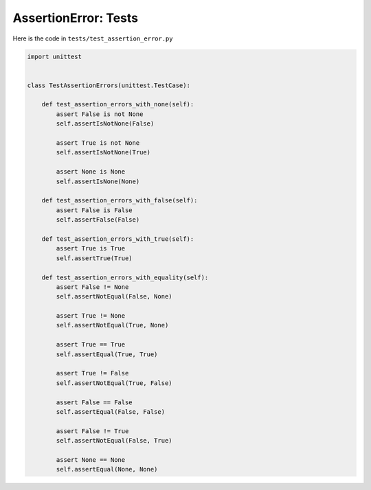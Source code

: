 
AssertionError: Tests
=====================

Here is the code in ``tests/test_assertion_error.py``

.. code-block:: python

    import unittest


    class TestAssertionErrors(unittest.TestCase):

        def test_assertion_errors_with_none(self):
            assert False is not None
            self.assertIsNotNone(False)

            assert True is not None
            self.assertIsNotNone(True)

            assert None is None
            self.assertIsNone(None)

        def test_assertion_errors_with_false(self):
            assert False is False
            self.assertFalse(False)

        def test_assertion_errors_with_true(self):
            assert True is True
            self.assertTrue(True)

        def test_assertion_errors_with_equality(self):
            assert False != None
            self.assertNotEqual(False, None)

            assert True != None
            self.assertNotEqual(True, None)

            assert True == True
            self.assertEqual(True, True)

            assert True != False
            self.assertNotEqual(True, False)

            assert False == False
            self.assertEqual(False, False)

            assert False != True
            self.assertNotEqual(False, True)

            assert None == None
            self.assertEqual(None, None)
